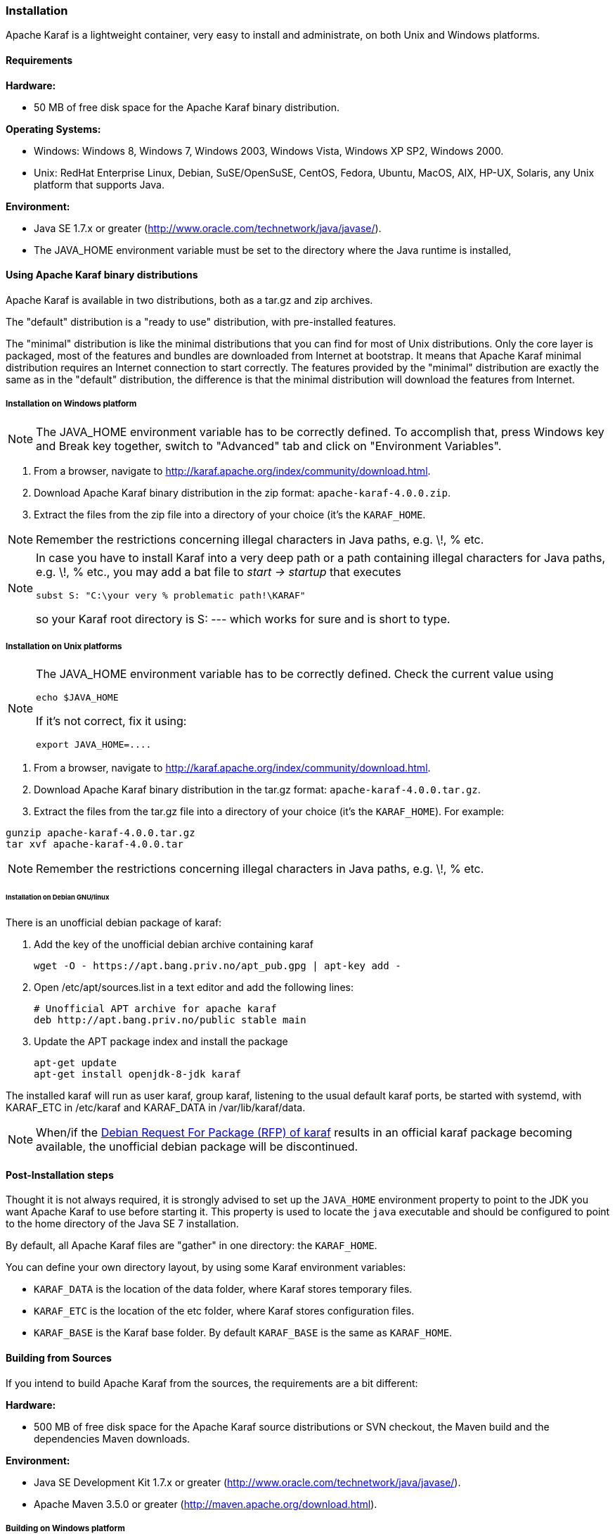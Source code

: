 //
// Licensed under the Apache License, Version 2.0 (the "License");
// you may not use this file except in compliance with the License.
// You may obtain a copy of the License at
//
//      http://www.apache.org/licenses/LICENSE-2.0
//
// Unless required by applicable law or agreed to in writing, software
// distributed under the License is distributed on an "AS IS" BASIS,
// WITHOUT WARRANTIES OR CONDITIONS OF ANY KIND, either express or implied.
// See the License for the specific language governing permissions and
// limitations under the License.
//

=== Installation

Apache Karaf is a lightweight container, very easy to install and administrate, on both Unix and Windows platforms.

==== Requirements

*Hardware:*

* 50 MB of free disk space for the Apache Karaf binary distribution.

*Operating Systems:*

* Windows: Windows 8, Windows 7, Windows 2003, Windows Vista, Windows XP SP2, Windows 2000.
* Unix: RedHat Enterprise Linux, Debian, SuSE/OpenSuSE, CentOS, Fedora, Ubuntu, MacOS, AIX, HP-UX, Solaris, any Unix platform that supports Java.

*Environment:*

* Java SE 1.7.x or greater (http://www.oracle.com/technetwork/java/javase/).
* The JAVA_HOME environment variable must be set to the directory where the Java runtime is installed,

==== Using Apache Karaf binary distributions

Apache Karaf is available in two distributions, both as a tar.gz and zip archives.

The "default" distribution is a "ready to use" distribution, with pre-installed features.

The "minimal" distribution is like the minimal distributions that you can find for most of Unix distributions.
Only the core layer is packaged, most of the features and bundles are downloaded from Internet at bootstrap.
It means that Apache Karaf minimal distribution requires an Internet connection to start correctly.
The features provided by the "minimal" distribution are exactly the same as in the "default" distribution, the difference
is that the minimal distribution will download the features from Internet.

===== Installation on Windows platform

[NOTE]
====
The JAVA_HOME environment variable has to be correctly defined. To accomplish that, press Windows key and Break key together, switch to "Advanced" tab and click on "Environment Variables".
====

. From a browser, navigate to http://karaf.apache.org/index/community/download.html.
. Download Apache Karaf binary distribution in the zip format: `apache-karaf-4.0.0.zip`.
. Extract the files from the zip file into a directory of your choice (it's the `KARAF_HOME`.

[NOTE]
====
Remember the restrictions concerning illegal characters in Java paths, e.g. \!, % etc.
====

[NOTE]
====
In case you have to install Karaf into a very deep path or a path containing illegal characters for Java paths, e.g. \!, % etc., you may add a bat file to _start \-> startup_ that executes

----
subst S: "C:\your very % problematic path!\KARAF"
----

so your Karaf root directory is S: --- which works for sure and is short to type.
====

===== Installation on Unix platforms

[NOTE]
====
The JAVA_HOME environment variable has to be correctly defined. Check the current value using

----
echo $JAVA_HOME
----

If it's not correct, fix it using:

----
export JAVA_HOME=....
----
====

. From a browser, navigate to http://karaf.apache.org/index/community/download.html.
. Download Apache Karaf binary distribution in the tar.gz format: `apache-karaf-4.0.0.tar.gz`.
. Extract the files from the tar.gz file into a directory of your choice (it's the `KARAF_HOME`). For example:

----
gunzip apache-karaf-4.0.0.tar.gz
tar xvf apache-karaf-4.0.0.tar
----

[NOTE]
====
Remember the restrictions concerning illegal characters in Java paths, e.g. \!, % etc.
====

====== Installation on Debian GNU/linux

There is an unofficial debian package of karaf:

. Add the key of the unofficial debian archive containing karaf
+
----
wget -O - https://apt.bang.priv.no/apt_pub.gpg | apt-key add -
----
. Open /etc/apt/sources.list in a text editor and add the following lines:
+
----
# Unofficial APT archive for apache karaf
deb http://apt.bang.priv.no/public stable main
----
. Update the APT package index and install the package
+
----
apt-get update
apt-get install openjdk-8-jdk karaf
----

The installed karaf will run as user karaf, group karaf, listening to the usual default karaf ports, be started with systemd, with KARAF_ETC in /etc/karaf and KARAF_DATA in /var/lib/karaf/data.



[NOTE]
====
When/if the link:++https://bugs.debian.org/cgi-bin/bugreport.cgi?bug=881297++[Debian Request For Package (RFP) of karaf] results in an official karaf package becoming available, the unofficial debian package will be discontinued.
====

==== Post-Installation steps

Thought it is not always required, it is strongly advised to set up the `JAVA_HOME` environment property to point to the JDK you want Apache Karaf to use before starting it.
This property is used to locate the `java` executable and should be configured to point to the home directory of the Java SE 7 installation.

By default, all Apache Karaf files are "gather" in one directory: the `KARAF_HOME`.

You can define your own directory layout, by using some Karaf environment variables:

* `KARAF_DATA` is the location of the data folder, where Karaf stores temporary files.
* `KARAF_ETC` is the location of the etc folder, where Karaf stores configuration files.
* `KARAF_BASE` is the Karaf base folder. By default `KARAF_BASE` is the same as `KARAF_HOME`.

==== Building from Sources

If you intend to build Apache Karaf from the sources, the requirements are a bit different:

*Hardware:*

* 500 MB of free disk space for the Apache Karaf source distributions or SVN checkout, the Maven build and the dependencies Maven downloads.

*Environment:*

* Java SE Development Kit 1.7.x or greater (http://www.oracle.com/technetwork/java/javase/).
* Apache Maven 3.5.0 or greater (http://maven.apache.org/download.html).

===== Building on Windows platform

You can get the Apache Karaf sources from:

* the sources distribution `apache-karaf-4.0.0-src.zip` available at http://karaf.apache.org/index/community/download.html. Extract the files in the directory of your choice.
* by checkout of the git repository:

----
git clone https://git-wip-us.apache.org/repos/asf/karaf.git karaf
----

Use Apache Maven to build Apache Karaf:

----
mvn clean install
----

[NOTE]
====
You can speed up the build by bypassing the unit tests:

----
mvn clean install -DskipTests
----
====

Now, you can find the built binary distribution in `assemblies\apache-karaf\target\apache-karaf-4.0.0.zip`.

===== Building on Unix platforms

You can get the Apache Karaf sources from:

* the sources distribution `apache-karaf-4.0.0-src.tar.gz` available at http://karaf.apache.org/index/community/download.html. Extract the files in the directory of your choice.
* by checkout of the git repository:

----
git clone https://git-wip-us.apache.org/repos/asf/karaf.git karaf
----

Use Apache Maven to build Apache Karaf:

----
mvn clean install
----

[NOTE]
====
You can speed up the build by bypassing the unit tests:

----
mvn clean install -DskipTests
----
====

Now, you can find the built binary distribution in `assemblies/apache-karaf/target/apache-karaf-4.0.0.tar.gz`.
